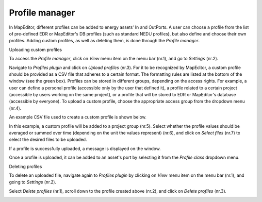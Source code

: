 Profile manager
===============

In MapEditor, different profiles can be added to energy assets' In and OutPorts. A user can choose a profile from the list of pre-defined EDR or MapEditor's DB profiles (such as standard NEDU profiles), but also define and choose their own profiles. Adding custom profiles, as well as deleting them, is done through the *Profile manager*.

Uploading custom profiles

To access the *Profile manager*, click on *View* menu item on the menu bar (nr.1), and go to *Settings* (nr.2).

.. image:: images/profile_manager1.png
  :width: 300
  :alt:

Navigate to *Profiles plugin* and click on *Upload profiles* (nr.3). For it to be recognized by MapEditor, a custom profile should be provided as a CSV file that adheres to a certain format. The formatting rules are listed at the bottom of the window (see the green box).
Profiles can be stored in different groups, depending on the access rights. For example, a user can define a personal profile (accessible only by the user that defined it), a profile related to a certain project (accessible by users working on the same project), or a profile that will be stored to EDR or MapEditor's database (accessible by everyone).
To upload a custom profile, choose the appropriate access group from the dropdown menu (nr.4).

.. image:: images/profile_manager2.png
  :width: 300
  :alt:

An example CSV file used to create a custom profile is shown below.

.. image:: images/profile_manager4.png
  :width: 300
  :alt:

In this example, a custom profile will be added to a project group (nr.5). Select whether the profile values should be averaged or summed over time (depending on the unit the values represent) (nr.6), and click on *Select files* (nr.7) to select the desired files to be uploaded.

.. image:: images/profile_manager3.png
  :width: 300
  :alt:

If a profile is successfully uploaded, a message is displayed on the window.

.. image:: images/profile_manager5.png
  :width: 300
  :alt:

Once a profile is uploaded, it can be added to an asset's port by selecting it from the *Profile class* dropdown menu.

.. image:: images/profile_manager6.png
  :width: 300
  :alt:

Deleting profiles

To delete an uploaded file, navigate again to *Profiles plugin* by clicking on *View* menu item on the menu bar (nr.1), and going to *Settings* (nr.2).

.. image:: images/profile_manager8.png
  :width: 300
  :alt:

Select *Delete profiles* (nr.1), scroll down to the profile created above (nr.2), and click on *Delete profiles* (nr.3).

.. image:: images/profile_manager9.png
  :width: 300
  :alt:
